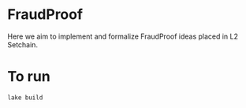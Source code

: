 * FraudProof

Here we aim to implement and formalize FraudProof ideas placed in L2 Setchain.

* To run
#+begin_src sh :noeval
lake build
#+end_src
